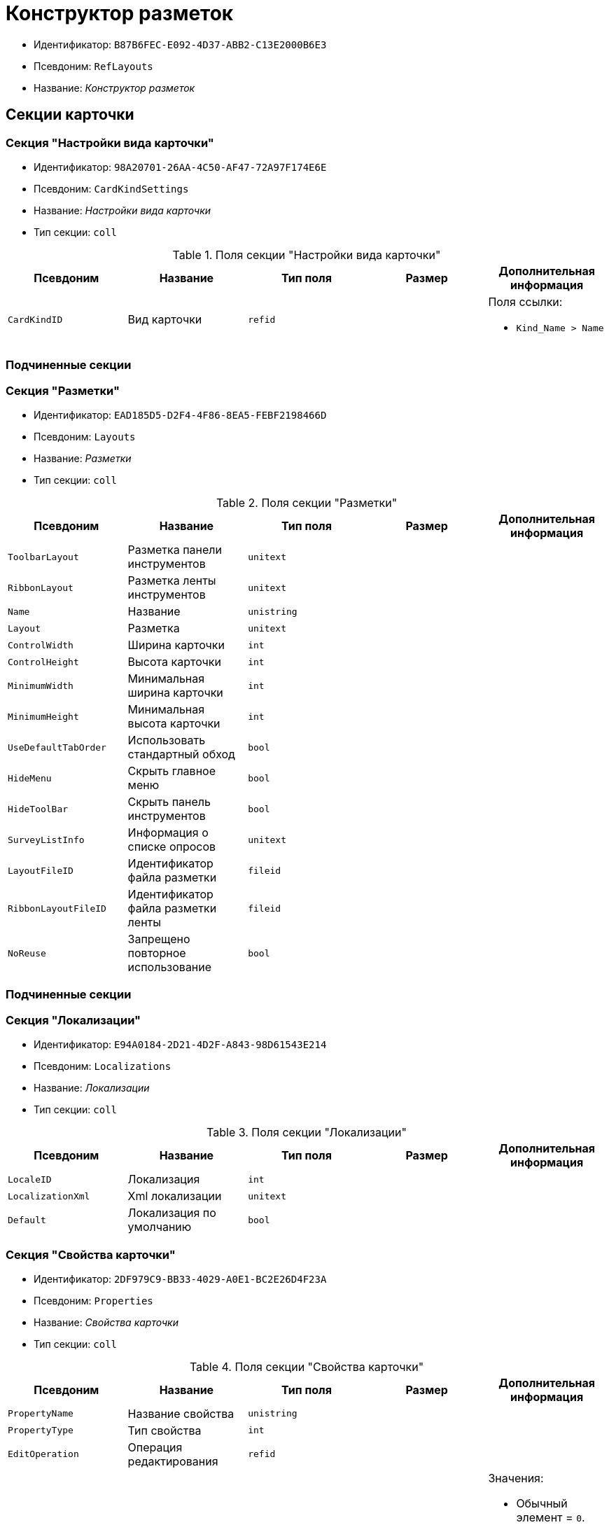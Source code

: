 = Конструктор разметок

* Идентификатор: `B87B6FEC-E092-4D37-ABB2-C13E2000B6E3`
* Псевдоним: `RefLayouts`
* Название: _Конструктор разметок_

== Секции карточки

=== Секция "Настройки вида карточки"

* Идентификатор: `98A20701-26AA-4C50-AF47-72A97F174E6E`
* Псевдоним: `CardKindSettings`
* Название: _Настройки вида карточки_
* Тип секции: `coll`

.Поля секции "Настройки вида карточки"
[cols="20%,20%,20%,20%,20%",options="header"]
|===
|Псевдоним |Название |Тип поля |Размер |Дополнительная информация
|`CardKindID` |Вид карточки |`refid` | a|.Поля ссылки:
* `Kind_Name > Name`
|===

=== Подчиненные секции

=== Секция "Разметки"

* Идентификатор: `EAD185D5-D2F4-4F86-8EA5-FEBF2198466D`
* Псевдоним: `Layouts`
* Название: _Разметки_
* Тип секции: `coll`

.Поля секции "Разметки"
[cols="20%,20%,20%,20%,20%",options="header"]
|===
|Псевдоним |Название |Тип поля |Размер |Дополнительная информация
|`ToolbarLayout` |Разметка панели инструментов |`unitext` | |
|`RibbonLayout` |Разметка ленты инструментов |`unitext` | |
|`Name` |Название |`unistring` | |
|`Layout` |Разметка |`unitext` | |
|`ControlWidth` |Ширина карточки |`int` | |
|`ControlHeight` |Высота карточки |`int` | |
|`MinimumWidth` |Минимальная ширина карточки |`int` | |
|`MinimumHeight` |Минимальная высота карточки |`int` | |
|`UseDefaultTabOrder` |Использовать стандартный обход |`bool` | |
|`HideMenu` |Скрыть главное меню |`bool` | |
|`HideToolBar` |Скрыть панель инструментов |`bool` | |
|`SurveyListInfo` |Информация о списке опросов |`unitext` | |
|`LayoutFileID` |Идентификатор файла разметки |`fileid` | |
|`RibbonLayoutFileID` |Идентификатор файла разметки ленты |`fileid` | |
|`NoReuse` |Запрещено повторное использование |`bool` | |
|===

=== Подчиненные секции

=== Секция "Локализации"

* Идентификатор: `E94A0184-2D21-4D2F-A843-98D61543E214`
* Псевдоним: `Localizations`
* Название: _Локализации_
* Тип секции: `coll`

.Поля секции "Локализации"
[cols="20%,20%,20%,20%,20%",options="header"]
|===
|Псевдоним |Название |Тип поля |Размер |Дополнительная информация
|`LocaleID` |Локализация |`int` | |
|`LocalizationXml` |Xml локализации |`unitext` | |
|`Default` |Локализация по умолчанию |`bool` | |
|===

=== Секция "Свойства карточки"

* Идентификатор: `2DF979C9-BB33-4029-A0E1-BC2E26D4F23A`
* Псевдоним: `Properties`
* Название: _Свойства карточки_
* Тип секции: `coll`

.Поля секции "Свойства карточки"
[cols="20%,20%,20%,20%,20%",options="header"]
|===
|Псевдоним |Название |Тип поля |Размер |Дополнительная информация
|`PropertyName` |Название свойства |`unistring` | |
|`PropertyType` |Тип свойства |`int` | |
|`EditOperation` |Операция редактирования |`refid` | |
|`ItemType` |Тип элемента |`enum` | a|.Значения:
* Обычный элемент = `0`.
* Элемент панели инструментов = `1`
|`DefaultValue` |Значение по умолчанию |`unistring` | |
|`TabIndex` |Индекс обхода |`int` | |
|`ToolTip` |Всплывающая подсказка |`unistring` | |
|`TabStop` |Остановка по табуляции |`bool` | |
|`SectionID` |Идентификатор секции |`uniqueid` | |
|`FieldAlias` |Псевдоним связанного поля |`string` | |
|`LinkField` |Псевдоним ссылочного поля |`string` | |
|`LinkProperty` |Ссылка на свойство |`refid` | |
|===

=== Подчиненные секции

=== Секция "Атрибуты столбца"

* Идентификатор: `9D071639-FC79-444E-AC6C-4A567C16088E`
* Псевдоним: `ColumnAttributes`
* Название: _Атрибуты столбца_
* Тип секции: `coll`

.Поля секции "Атрибуты столбца"
[cols="20%,20%,20%,20%,20%",options="header"]
|===
|Псевдоним |Название |Тип поля |Размер |Дополнительная информация
|`Caption` |Заголовок |`unistring` | |
|`SortDirection` |Направление сортировки |`enum` | a|.Значения:
* По возрастанию = `0`.
* По убыванию = `1`
|`SortIndex` |Индекс сортировки |`int` | |
|`MinimumWidth` |Минимальная ширина |`int` | |
|`Width` |Ширина |`int` | |
|`MaximumWidth` |Максимальная ширина |`int` | |
|`VisibleIndex` |Порядковый номер |`int` | |
|`FieldAlias` |Псевдоним связанного поля |`string` | |
|`ColumnName` |Имя колонки табличного свойства |`string` | |
|`LinkField` |Имя ссылочного поля |`string` | |
|`LinkColumn` |Имя ссылочной колонки |`string` | |
|`LinkSection` |Идентификатор ссылочной секции |`uniqueid` | |
|`ReadOnly` |Только для чтения |`bool` | |
|`LinkParentField` |Псевдоним связанного родительского поля |`string` | |
|===

=== Секция "Атрибуты разметки"

* Идентификатор: `CECDC3AE-1F82-476D-AA3D-CBB108DD1B31`
* Псевдоним: `LayoutAttributes`
* Название: _Атрибуты разметки_
* Тип секции: `coll`

.Поля секции "Атрибуты разметки"
[cols="20%,20%,20%,20%,20%",options="header"]
|===
|Псевдоним |Название |Тип поля |Размер |Дополнительная информация
|`TabIndex` |Индекс обхода |`int` | |
|`TabStop` |Остановка по табуляции |`bool` | |
|`Font` |Шрифт элемента управления |`unistring` |1024 |
|`FontColor` |Цвет шрифта элемента управления |`unistring` |1024 |
|`LabelFont` |Шрифт метки |`unistring` |1024 |
|`LabelFontColor` |Цвет шрифта метки |`unistring` |1024 |
|`Visibility` |Видимость |`enum` | a|.Значения:
* Видимый = `0`.
* Пустая ячейка = `1`.
* Невидимый = `2`
|`Required` |Обязательное |`bool` | |
|`ReadOnly` |Только для чтения |`bool` | |
|`LayoutID` |Разметка |`refid` | |
|`BackgroundColor` |Цвет фона |`unistring` |1024 |
|`ShowBorder` |Показывать границу |`bool` | |
|`ShowBorderInReadOnlyMode` |Показывать границу элемента управления в режиме только для чтения |`bool` | |
|===

=== Секция "Дерево дизайнов"

* Идентификатор: `ED2DE66F-D873-4175-904C-968D6FCD6C7C`
* Псевдоним: `DesignTree`
* Название: _Дерево дизайнов_
* Тип секции: `tree`

.Поля секции "Дерево дизайнов"
[cols="20%,20%,20%,20%,20%",options="header"]
|===
|Псевдоним |Название |Тип поля |Размер |Дополнительная информация
|`NodeType` |Тип узла |`enum` | a|.Значения:
* Вид = `0`.
* Роль = `1`.
* Состояние = `2`
|`NodeKind` |Вид |`refid` | a|.Поля ссылки:
* `NodeKind_Name > Name`
|`NodeRole` |Роль |`refid` | a|.Поля ссылки:
* `Role_Name > Name`
|`NodeState` |Состояние |`refid` | a|.Поля ссылки:
* `State_DefaultName > DefaultName`
|`Priority` |Приоритет |`int` | |
|===

=== Подчиненные секции

=== Секция "Разметки узла"

* Идентификатор: `82A3346F-D0CA-43DA-8E3F-59FE2A7C895D`
* Псевдоним: `NodeLayouts`
* Название: _Разметки узла_
* Тип секции: `coll`

.Поля секции "Разметки узла"
[cols="20%,20%,20%,20%,20%",options="header"]
|===
|Псевдоним |Название |Тип поля |Размер |Дополнительная информация
|`LayoutID` |Разметка |`refid` | |
|`Priority` |Разметка |`int` | |
|===

